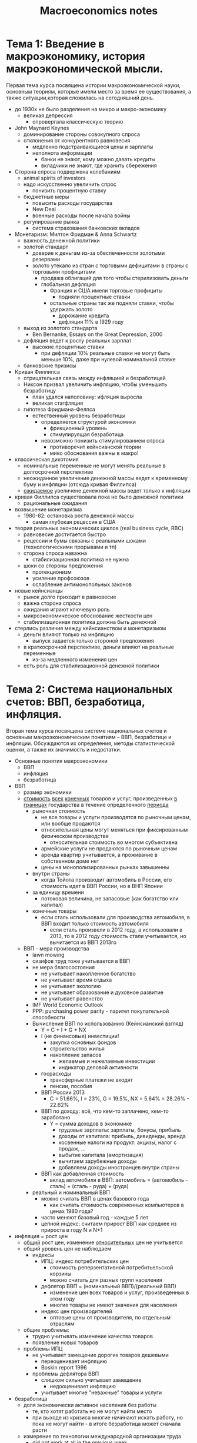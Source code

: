 #+TITLE: Macroeconomics notes
:LOGBOOK:
- Note taken on [2018-01-29 Mon 22:15] \\
  ECON 102 at University of Alberta - Andrew Wong
- Note taken on [2018-01-08 Mon 15:37] \\
  По мотивам курса ВШЭ на Coursera (Олег Замулин)
:END:
* Тема 1: Введение в макроэкономику, история макроэкономической мысли.
Первая тема курса посвящена истории макроэкономической науки, основным
теориям, которые имели место за время ее существования, а также
ситуации,которая сложилась на сегодняшний день.

- до 1930х не было разделения на микро и макро-экономику
  - великая депрессия
    - опровергала классическую теорию
- John Maynard Keynes
  - доминирование стороны совокупного спроса
  - отклонения от конкурентного равновесия
    - медленно подстраивающиеся цены и зарплаты
    - неполнота информации
      - банки не знают, кому можно давать кредиты
      - вкладчики не знают, где хранить сбережения
- Сторона спроса подвержена колебаниям
  - animal spirits of investors
  - надо искусственно увеличить спрос
    - понизить процентную ставку
  - бюджетные меры
    - повысить расходы государства
    - New Deal
    - военные расходы после начала войны
  - регулирование рынка
    - система страхования банковских вкладов
- Монетаризм: Милтон Фридман & Anna Schwartz
  - важность денежной политики
  - золотой стандарт
    - доверие к деньгам из-за обеспеченности золотыми резервами
    - золото утекало из стран с торговыми дефицитами в страны с торговыми профицитами
      - продажа облигаций для того чтобы стерилизовать деньги
      - глобальная дефляция
        - Франция и США имели торговые профициты
          - подняли процентные ставки
        - остальные страны так же подняли ставки, чтобы удержать золото
          - дорожание кредита
          - дефляция 11% в ]929 году
  - выход из золотого стандарта
    - Ben Bernanke, Essays on the Great Depression, 2000
  - дефляция ведет к росту реальных зарплат
    - высокие процентные ставки
      - при дефляции 10% реальные ставки не могут быть меньше 10%,
        даже при нулевой номинальной ставке
  - банковские призисы
- Кривая Филлипса
  - отрицательная связь между инфляцией и безработицей
  - Никсон призвал увеличить инфляцию, чтобы уменьшить безработицу
    - план удался наполовину: ифляция выросла
    - великая стагфляция
  - гипотеза Фридмана-Фелпса
    - естественный уровень безработицы
      - определяется структурой экономики
        - фрикционный уровень
        - стимулируящая безработица
      - невозможно понизить стимулированием спроса
        - противоречит кейнсианской теории
        - мико обоснования важны в макро!
- классическая дихотомия
  - номинальные переменные не могут менять реальные в долгосрочной
    перспективе
  - неожиданное увеличение денежной массы ведет к временному буму и
    инфляции (отсюда кривая Филлипса)
  - _ожидаемое_ увеличене денежной массы ведет только к инфляции
- кривая Филлипса существовала пока не было денежной политики
  - рациональные ожидания
- возвышение монетаризма
  - 1980-82: остановка роста денежной массы
    - самая глубокая рецессия в США
- теория реальных экономических циклов (real business cycle, RBC)
  - равновесие достигается быстро
  - рецессии и бумы связаны с реальными шоками (технологическими прорывами и тп)
  - сторона спроса наважна
    - стабилизационная политика не нужна
  - шоки со стороны предложения
    - протекционизм
    - усиление профсоюзов
    - ослабление антимонопольных законов
- новые кейнсианцы
  - рынок долго приходит в равновесие
  - важна сторона спроса
  - ожидания играют ключевую роль
  - микроэкономическое обоснование жесткости цен
  - стабилизационная политика должна быть денежной
- стерлись различия между кейнсианством и монетаризмом
  - деньги влияют только на инфляцию
    - выпуск задается только стороной предложения
  - в краткосрочной перспективе, деньги влияют на реальные переменные
    - из-за медленного изменения цен
  - есть роль для стабилизационной денежной политики
* Тема 2: Система национальных счетов: ВВП, безработица, инфляция.
Вторая тема курса посвящена системе национальных счетов и основным
макроэкономическим понятиям – ВВП, безработице и инфляции. Обсуждаются
их определения, методы статистической оценки, а также их значимость и
недостатки.

- Основные понятия макроэкономики
  - ВВП
  - инфляция
  - безработица
- ВВП
  - размер экономики
  - _стоимость_ _всех_ _конечных_ товаров и услуг, произведенных
    _в границах_ государства в течение определенного _периода_
    - рыночная стоимость
      - не все товары и услуги производятся по рыночным ценам, или
        вообще продаются
      - относительная цены могут меняться при фиксированным физическом производстве
        - относительная стоимость во многом субъективна
      - армейские услуги не продаются по рыночным ценам
      - аренда квартир учитывается, а проживание в собственном доме нет
      - цены на монополизированных рынках завышенны
    - внутри страны
      - когда Тойота производит автомобиль в России, его стоимость
        идет в ВВП России, но в ВНП Японии
    - за единицу времени
      - потоковая величина, не запасовые (как богатство или капитал)
    - конечные товары
      - если сталь использовали для производства автомобиля, в ВВП
        входит только стоимость автомобиля
        - если сталь произвели в 2012 году, а использовали в 2013, то
          в 2012 году стоимость стали учитывается, но вычитается из
          ВВП 2013го
  - ВВП - мера производства
    - lawn mowing
    - сизифов труд тоже учитывается в ВВП
    - не мера благосостояния
      - не учитывает накопленное богатство
      - не учитывает время отдыха
      - не учитывает экологию
      - не учитывает образование и духовное развитие
      - не учитывает равенство
    - IMF World Economic Outlook
    - PPP: purchasing power parity - паритет покупательной способности
    - Вычисление ВВП по использованию (Кейнсианский взгляд)
      - Y = C + I + G + NX
      - I (не финансовые) инвестиции!
        - закупка основных фондов
        - строительство жилья
        - накопление запасов
          - желаемые и нежелаемые инвестиции
          - индикатор деловой активности
      - госрасходы
        - трансферные платежи не входят
        - пенсии, пособия
      - ВВП России 2013
        - C = 51.66%, I = 23%, G = 19.5%, NX = 5.64% = 28.26% - 22.62%
      - ВВП по доходу: всё, что кем-то заплачено, кем-то заработано
        - Y = сумма доходов в экономике
          - трудовые зарплаты: зарплаты, бонусы, прибыль
          - доходы от капитала: прибыль, дивиденды, аренда
          - косвенные налоги на продукт: акцизы, налог с продаж, ...
          - выбытие капитала (амортизация)
          - вычитаем зарубежные доходы
          - добавляем доходы иностранцев внутри страны
      - ВВП как добавленная стоимость
        - вклад автомобиля в ВВП: автомобиль = (автомобиль - сталь) + (сталь - руда) + (руда)
    - реальный и номинальный ВВП
      - можно считать ВВП в ценах базового года
        - как считать стоимость современных компьютеров в ценах 1980 года?
      - часто меняют базовый год - каждые 5 лет
      - цепной индекс: считаем прирост ВВП как среднее из прироста в
        году N и N+1
- инфляция = рост цен
  - _общий_ рост цен, изменение _относительных_ цен не учитывется
  - общий уровень цен не наблюдаем
    - индексы
      - ИПЦ: индекс потребительских цен
        - стоимость реперзентативной потребитьельской корзины
        - можно считать для разных групп населения
      - дефлятор ВВП = (номинальный ВВП)/(реальный ВВП)
        - изменение цен всех товаров и услуг, произведенных в этом году
        - многие товары не имеют значения для населения
      - индекс цен производителей
        - оптовые цены от производителя, по отдельным отраслям
  - общие проблемы:
    - трудно учитывать изменение качества товаров
    - появление новых товаров
  - проблемы ИПЦ
    - не учитывает замещение дорогих товаров дешевыми
      - переоценивает инфляцию
      - Boskin report 1996
    - проблемы дефлятора ВВП
      - слишком сильно учитывает замещение
        - недооценивает инфляцию
      - учитывает многие "неважные" товары и услуги
- безработица
  - доля экономически активное населения без работы
    - те, кто хотят работать но не могут найти место
    - при выходе из кризиса многие начинают искать работу, но пока не
      могут найти - в итоге безработица может сначала расти
  - измерение по технологии международной организации труда
    - did not work at all in the previous week
    - were available to work if they had been offered a job
    - were making efforts to look for a job
  - фрикционная безработица
  - структурная безработица
    - технический прогресс или международная торговля лишает смысла
      целую профессию
  - цикличная безработица
    - возникает во время спада, когда спрос в экономике недостаточен
** Тест 2
- National income is defined as
  - the total income earned by a nation's residents from the
    production of goods and services within the borders of the
    country
- A country reported nominal GDP of $200 billion in 2012 and $180
  billion in 2011 and reported a GDP deflator of 125 in 2012 and 105
  in 2011. What happened to real output and prices from 2011 to 2012?
  - 2012: $200B/125 = $1.6B
  - 2011: $180B/105 = $1.71B, so real output fell
  - (prices in 2012)/(prices in 2011) = 125/105 > 1, so prices rose
- In 2007, Freedonia had a population of 2,700 and real GDP of about
  1,080,000. In 2006 it had a population of 2,500 and real GDP of
  about 1,000,000. What was the approximate growth rate of real GDP
  per person in Freedonia between 2006 and 2007?
  - (1080/27)/(1000/25) = 40/40 = 1, so 0% growth
- Ethel purchased a bag of groceries in 1970 for $8. She purchased the
  same bag of groceries in 2006 for $25. If the price index was 38.8
  and is 180 in 2006, what's the price of a 1970 bag of groceries in
  2006 prices?
  - $8×180/38.8 = 37.11
- If a country reported a nominal GDP of 85 billion in 2007 and 100
  billion in 2006 and reported a GDP deflator of 100 in 2007 and of
  105 in 2006, then from 2006 to 2007 real output
  - output fell from 2006 to 2007:
    - 2007: $85B/100 = $.85B
    - 2006: $100B/105 = $.95B
  - prices: 100/105 < 1, so prices fell
- By itself a reduction in the price of large tractors imported into
  Canada from Russia will
  - will not change either the GDP deflator or the consumer price
    index
- The price index in the first year is 125, in the second year is 150,
  and in the third year is 200. What is the inflation rate between the
  first and second year and between the second and third year?
  - 150/125 = 1.2, 200/150 = 1.3(3)
- Рассмотрим открытую экономику страны A, в которой потребление
  составляет 2/3 от валового внутреннего продукта. Кроме того,
  известно, что инвестиции составляют 1/9 от валового внутреннего
  продукта, а государственные закупки меньше инвестиций на 10 млрд
  долларов. Наконец, также известно, что экспорт превышает импорт на
  25 млрд долларов. На основании приведенных данных рассчитайте объем
  валового внутреннего продукта страны A в млрд долларов.
  - Y = C + G + I + NX = 2Y/3 + (Y/9 - 10) + Y/9 + 25
  - Y/9 = 15
  - Y = 135
- В 2010 году экономически активное население страны A составляло 100
  млн человек, из которых 95 млн имели работу. В течение следующих
  четырех лет состав экономически активного населения покинули 2 млн
  занятых и 1 млн безработных, но, с другой стороны, за этот же период
  состав экономически активного населения пополнили 9.3 млн человек,
  которые получили работу, и 3.7 млн безработных. Определите, на
  сколько процентных пунктов уровень безработицы в 2014 году больше
  аналогичного показателя в 2010 году
  - 2010: (100-95)/100 = 5%
  - 2014: (5 - 1 + 3.7)/(100 - 2 - 1 + 9.3 + 3.7) = 7.7/110 = 7%
  - разница: 7% - 5% = 2%

- Предположим, что совокупный выпуск страны состоит из двух видов
  товаров. На основе приведенной таблицы рассчитайте реальный ВВП (в
  млрд рублей) в 2013 году, считая 2012 год базисным.
  |------------------+----------------+----------------+----------------+----------------|
  |                  | 2012 - товар 1 | 2012 - товар 2 | 2013 - товар 1 | 2013 - товар 2 |
  |------------------+----------------+----------------+----------------+----------------|
  | цена, руб        |             10 |             15 |             12 |             20 |
  | выпуск, млрд. шт |            2.5 |              2 |              3 |              2 |

  - Реальный ВВП в 2013 - это ВВП в ценах 2012 (базисного) года
     =  ₽10 * 3 млрд + ₽15 * 2 млрд = ₽60 млрд
* Тема 3: Равновесие на рынке труда и рынке заемных средств. Общее равновесие.
Третья тема курса посвящена равновесию на рынке труда и рынке заемных
средств, а также понятию общего равновесия. Обсуждается определение
уровня производства в «идеальном» случае, при полном использовании
всех имеющихся ресурсов, а также распределение этого продукта по
экономике.

- моделирование ВВП
  - функция производства Y = A × F(K,L)
    - K капитал (основные фонды)
    - L рабочая сила
    - A общефакторная производительность (уровень технологии)
  - классическое предположение - постоянная отдача от масштаба
    - F(αK,αL) = α F(K,L)
  - уменьшающийся предельный продукт
    - по мере увеличеня количества одного из факторов его предельный
      продукт уменьшается
  - взаимодополняемость факторов
    - увеличение другого фактора увеличивает предельный продукт
  - функция Кобба-Дугласа
    - $Y = A × K^α L^β$
      - для развитых стран, $α = 0.3, β = 0.7$
      - для России, $α = 0.5$
      - коэффициент α - доля доходов капитала в ВВП, β - доля трудовых
        доходов
      - L можно наблюдать из данных
      - K наблюдать сложнее
        - балансовая оценка основных фондов
        - или сумма прошлых инвестиций
      - наблюдаем Y, можем вычислить A для каждого периода времени
- капитал - запасовая переменная
  - накапливается в результате инвестиций
  - выбывает из-за износа (физического и морального)
  - чтобы существенно изменить капитал, нужны годы
    - единственным источником _краткосрочных_ колебаний выпуска может служить L
      - или колебания ее производительности
- рынок L
  - потоковая переменная (человеко-часы)
  - спрос и предложение - функции цены (реальной зарплаты)
    - спрос на рабочую силу (LD, labor demand)
      - MPL должен превышать W/P
        - MPL (marginal product of labor) предельный продукт труда
        - W wage level, P price level
      - чем меньше рыночная зарплата, тем меньше фирмы готовы нанимать
      - изменение зарплаты не влияет на спрос - движение по кривой спроса
      - увеличение спроса - сдвиг кривой вправо
        - например, из-за увеличения A или K
    - предложение рабочей силы
      - максимизирует полезность
        - выбор между больше потреблять и больше отдыхать
      - предельная полезность от отдыха vs от рабочего часа
      - если зарплата вырастает
        - отдых становится дороже
        - с другой стороны, индивид может позволить себе больше отдыхать
        - эмпирически, чем выше зарплата, тем больше предложение труда
  - равновесие на рынке труда
  - жесткие зарплаты - циклическая безработица
- Капитал
  - процесс накопления капитала: ΔK = I - δK
    - δ - норма выбытия (амортизация)
  - надо понять, как определяются инвестиции
  - сбережения S = Y - C - G
  - представим как сумму частных и гос сбережений:
    - S = Y - C - G = (Y - C - T) + (T - G)
      - T = taxes
      - (T - G) = профицит гос бюджета
  - случай закрытой экономики (NX=0): Y = C + I + G ⇒ S = I
    - почему инвестиции равны сбережениям - это ведь решения разных игроков?
    - рынок заемных средств
      - фирмы готовы брать в долг и инвестировать, если предельная
        отдача от капитала MPK больше реальной процентной ставки r
      - если S > I, банки понизят процентные ставки - тогда фирмы
        будут больше занимать, а население меньше депозировать
- общее равновесие
  - национальный доход производится из
    - равновесной рабочей силы L
    - накопденного капитала K
    - уровня технологии A
- распределение дохода
  - трудовые доходы
  - доходы капитала: аренда, лизинг, большая часть бухгалтерской
    прибыли фирмы на конкурентном рынке
  - (сверх-) прибыль монополистических фирм
** Домашнее задание: Тест 3.
- Экономика страны B описывается производственной функцией
  Кобба-Дугласа: $Y = AK^{\alpha}L^{1-\alpha}$. Параметр общефакторной
  производительности равен $2.5$. Доля дохода капитала в ВВП
  составляет $0.5$. Функция спроса на рынке труда имеет вид
  $L^D=500-10w$, функция предложения труда – $L^S=10w+300$ ($w$ –
  реальная заработная плата). Запас капитала в экономике составляет
  $100$. Рассчитайте национальный доход экономики страны B.
  - L = 10w + 300 = 500 - 10w
    - w = 10
    - L = 400
  - \alpha = 1/2
  - Y = (5/2) × (100 × 400)^(1/2) = 500
* Тема 4: Экономический рост.
Четвертая тема курса посвящена тенденции экономик расти в течение
десятилетий и веков. Обсуждается механизм экономического роста
посредством накопления физического капитала и технического прогресса,
а также институциональные условия, необходимые для устойчивого роста.

- ВВП производится из ресурсов, с учетом уровня технологии
- чтобы ВВП рос, нужно, чтобы расли K, L, A
- почему растет рабочая сила?
  - растет по естественным причинам - растет население
    - квалификация труда учитывается как человеческий капитал (K) или
      технология (A)
    - L на человека не изменялся последние 100 лет
  - страны с быстрым ростом населения растут медленно
    - скорее, обратная зависимость: в бедных странах большие семьи -
      пенсионная система
- рост K: модель роста Солоу (Solow)
  - богатые страны богаты потому, что больше инвестируют?
    - как этого добиться?
  - пока капитала мало, свободной рабочей силы много, производство растет
  - выбытие капитала растет пропорционально количеству, а его средняя
    производительность падает (уменьшающийся MPK)
  - предположим, что K растет, а L - нет, и технического прогресса
    тоже нет
    - Y = F(K) = C + I
    - сберегаем и инвестируем долю s: I = s × F(K)
    - капитал выбывает со скоростью δ
    - динамика капитала ΔK = I - δK = s × F(K) - δK
      - F''(K) < 0
      - фазовая диаграмма
    - равновесие s × F(K) = δK
      - не оптимум - просто точка, в которой экономика перестает расти
  - азиатское чудо
    - также послевоенная Германия и Япония
    - развивающиеся страна _должна_ расти быстрее чем развитая
- сбережения и рост:
  - норма накопления в большинстве азиатских стран - более 30% ВВП. В
    России - около 20%.
  - новое стационарное состояние будет иметь больший ВВП и больший
    капитал
  - эффект временный
  - догоняющий рост ускоряется
  - больший ВВП не обязательно хорошо
    - для людей важно максимизировать C, а не Y
    - надо найти уровень сбережений, при котором стационарное
      потребление максимально
    - эмпирически, большинство стран сберегают слишком мало
- инвестиции и сбережения делаются разными игроками
- инвестиции делаются, когда это выгодно и безопасно
  - налоговые вычеты
  - устранение бюрократических барьеров
  - развитие инфраструктуры
  - защита прав инвесторов, судебная система
- как сделать так, чтобы люди меньше тратили и больше сберегали
  - устойчивая финансовая система
  - накопительная пенсионная система
  - налогообложение потребления, а не дохода
- технический прогресс. стационарный рост
  - накопление капитала имеет ограниченный эффект на рост
  - технический прогресс позволяет работникам использовать больше
    оборудования
    - больше капитала при той же рабочей силе
    - перепишем модель Солоу: Y = F(K, EL), где E растет
    - стационарный рост: постоянное количество капитала на
      "фактического" работника
    - дополнительные машины позволяют нанять освободившуюся рабочую
      силу
- экономический рост в СССР
  - модель Солоу не требует предположения о рыночной экономике
    - решения об ивестиции могут делаться госпланом
    - модель предписывает эффект от инвестиций, не их причины
  - замедление роста в 1970х (Ofer 1987)
    - рост шел за счет L и K, очень мало за счет E
    - L: закон об обязательной трудовой повинности
      - к 1980-м ресурс иссяк
    - K: инвестиции в среднем 7.3% в год
      - в основном в тяжелую промышленность
      - в основном в новое оборудование, мало в модернизацию старого
    - E: мало стимулов к инновациям
      - мало технологий внедрялось
      - 1985 - ускорение
- недостатки модели Солоу
  - модель не учитывает стимулы
  - что источник роста? почему экономики растут?
  - почему рост есть не везде?
  - институциональная экономика
  - стимулы в развитых странах: почему растет E?
    - производители стараются сделать производство более эффективным
    - работники пытаются научится работать лучше
    - проблема безбилетника
      - патентование
      - авторские права
    - гос финансирование науки и инноваций?
      - аргумент в пользу плановой экономики
  - стимулы в развивающихся странах: инновации или имитация?
    - развивающиеся страны еще не используют все технологии
      - имеет смысл учиться у других
      - покупать лицензии, обучение, прямые иностранные инвестиции
    - промышленный шпионаж, пиратское ПО
** Тест 4
- Inward-oriented policies
  - in some ways are like prohibiting the use of certain technologies
- If a country's saving rate increases, in the long run
  - neither productivity growth nor income growth increase
- Suppose that there are diminishing returns to capital. Suppose also
  that two countries are the same except one has less capital and so
  less real GDP per person than the other. Finally, suppose that the
  saving rate in both countries increases from 5 percent to 6
  percent. Over the next ten years we would expect that
  - the country with less capital will grow faster
* Тема 5: Международная макроэкономика: торговля, потоки капитала, обменные курсы.
Пятая тема курса посвящена основным понятиям международной
макроэкономики: торговле, потокам капитала и обменным
курсам. Обсуждаются макроэкономические аспекты международной торговли
и потоков капитала, а также базовые причины изменений обменных курсов.

- открытая экономика
- NX > 0: страна произвела: но не приобрела
  - NX = balance of trade
    - NX < 0: trade deficit
    - NX > 0: trade surplus
- с другой стороны, то, что страна заработала, но не потратила,
  она должна дать в долг за рубеж
- торговые дефициты и движение капиталов - две стороны одной медали
- торговля в пространстве и времени
  - в пространстве: каждая страна продает то, в чем у нее есть
    сравнительное преимущество
  - во времени: потребление (инвестиции) сегодня важнее, чем
    утраченное потребление (инвестиции) завтра
    - NX = S - I
      - чтобы купить что-либо, надо либо продать что-либо, или занять
        за рубежом
    - платежный баланс
      - счет текущих операций
        - NX + дивиденды от капитала за рубежом
      - счет движения капитала
        - все иностранные инвестиции и займы
          - прямые инвестиции (FDI, foreign direct investment) или займы
          - портфельные инвестиции (FPI, foreign portfolio investment)
    - профицит по текущему счету означает отток капитала
      - NCO, net capital outflow
      - balance-of-payments identity: NX = NCO
      - страна не может одновременно быть чистым экспортером товаров и
        чистым импортером капитала
  - глобальный дисбаланс 2000х
    - развитые страны (США) имеют очень малые или отрицательные сбережения
      - NX = S - I < 0
    - Азиатские страны и Россия дают в долг!
    - центробанки скупают валютную выручку и покупают на нее
      американские облигации
  - как достигается равновесие?
    - номинальный курс e - цена одной валюты в другой
      - цена доллара в рублях
    - реальный обменный курс $ε = e \frac{P}{P^*}$
      - P^* - уровень цен за рубежом, P - домашний уровень цен
    - реальный эффективный обменный курс
      - относительно корзины валют торговых партнеров
- реальный курс и платежный баланс
  - сторона спроса: если ε падает, то домашние товары становятся более
    дешевыми
    - вырастает экспорт и падает импорт
      - $\frac{d\,NX}{d ε} < 0$
        - это только сторона спроса!
          - девальвация сама по себе не обязательно ведет к росту!
  - сторона предложения
    - NX = S - I
      - реальный курс подстраивается так, чтобы привести к равенству
- модель "малой" открытой экономики
  - цены и процентные ставки определяются на мировом рынке
  - совершенная мобильность капитала
    - реальная ожидаемая кредитная ставка $r^*$ единая во всем мире
  - потребление C задано
    - $S = Y - C - G$ не зависят от $r$
  - I = I(r)
    - реальная ставка r теперь мировая, определяется мировыми
      сбережениями и инвестициями
  - NX определяются только нашим желанием сберегать и
    инвестировать
  - Выпуск: Y = A × F(K,L)
    - Предположим, что потребление C задано и не зависит от $r^*$
    - Спрос на инвестиции определяется (мировой)
      реальной процентной ставкой: I=I(r)
    - Определяем NX от r:
      #+BEGIN_SRC latex :file /tmp/ggg.pdf :packages '(("" "tikz")) :results raw
        \usetikzlibrary{decorations.pathreplacing}
        \begin{tikzpicture}[
            scale=5,
            axis/.style={very thick, ->, >=stealth'},
            important line/.style={thick},
            dashed line/.style={dashed, thin},
            pile/.style={thick, ->, >=stealth', shorten <=2pt, shorten
            >=2pt},
            every node/.style={color=black}
            ]
            % axes
            \draw[axis] (-0.1,0)  -- (1.1,0) node(xline)[right]
                {$I,S$};
            \draw[axis] (0,-0.1) -- (0,1.1) node(yline)[above] {$r$};
            % Lines
            \draw[important line] (.75,0.0) coordinate (A)
                               -- (.75,.85) coordinate (B)
                  node[centre, text width=8em] {$S=Y-(C+G)$};
            \draw[important line] (.05,.85) coordinate (C)
                               -- (.95,.05) coordinate (D)
                  node[right, text width=5em] {$I(r)$};
            \draw[dashed line]     (0,.6)   coordinate (E)
                                -- (1.,0.6) coordinate (F)
                  node[above, text width=5em] {$r^*$};
            % Intersection of lines
            \fill[red] (intersection cs:
               first line={(A) -- (B)},
               second line={(C) -- (D)}) coordinate (G) circle (.4pt)
               node[right,] {$r_{\rm closed}$};
            \fill[blue] (intersection cs:
               first line={(E) -- (F)},
               second line={(C) -- (D)}) coordinate (K) circle (0.3pt)
               node[above,] {$I(r^*)$};
            \fill[blue] (intersection cs:
               first line={(E) -- (F)},
               second line={(A) -- (B)}) coordinate (L) circle (0.3pt)
               node[below,] {$$};
            \draw [decorate, decoration={brace}, yshift=4ex] (K) --  node [above,] {NX} (L);
        \end{tikzpicture}
      #+END_SRC

      #+RESULTS:
      [[file:/tmp/ggg.pdf]]
    - добавим сторону спроса: $NX = NX(ε) = S - I(r^*) = A × F(K,L) - (C + G + I(r^*))$
      - ε - это относительная цена товаров, и является результатом
        равновесия
        - фундаментальный реальный курс - долгосрочное равновесие
      - график ε vs NX
        - чистый экспорт определяется S и I - кривая определяется
          предпочтениями экспорта/импорта
        - реальный курс подстраивается так, чтобы именно столько
          импортировать и экспортировать
    - Пример: увеличение оптимизма
      - предположим, что I увеличивается (отдача от капитала больше)
      - порождает спрос на рубли (в реальных величинах, растет спрос
        на товары и L)
        - растёт реальный курс ε
        - импорт растет, экспорт падает: NX ↘
        - отток капитала S-I и чистый экспорт NX оба упали
        - на графике: I(r) сдвигается вправо, ε растет
    - Пример: глобальный дисбаланс между США и Азией
      - У США S мал, I большой
      - ограничивают предложение долларов на мировом рынке
        - американские товары дорогие
        - Из S-I < 0 следует NX < 0, и ε растёт
    - график реального курса и текущего счета США
** Тест 5
- Across countries, investment and growth rates are
  - positively related
- Производственная функция экономики задается как F(K,L)=K⋅L, а выпуск
  определяется как Y=AF(K,L). Запас капитала в экономике равен 40,
  рабочая сила равна 25, параметр общефакторной производительности
  равен 2. Также известно, что объем совокупного потребления
  составляет 1300, а государственные закупки – 300. Уравнение спроса
  на инвестиции имеет вид I=500−25r∗ (ставка r∗ измеряется в
  процентных пунктах). При какой мировой процентной ставке r∗ чистый
  экспорт данной страны будет равен 50?
  - S = Y - (C + G) = I + NX = NX + 500 - 25r
    ∴ r = 20 + (NX + C + G - Y)/25 = 20 + ( NX + C + G - A✕K✕L )/25 = 6
- Если национальные сбережения страны составляют 10 трлн рублей,
  инвестиции – 7 трлн рублей, а государственные закупки – 4 трлн
  рублей, то какие из нижеприведенных утверждений верны?
  - NX = S - I = 10 - 7 = 3
  - Y = C + G + NX + I, so Y - C = G + NX + I = G + S = 4 + 10 = 14
- Известно, что величина экспорта страны составляет 12 трлн рублей, а
  импорта – 8 трлн рублей. Кроме того, дивиденды от капитала за
  рубежом равны 0. Какой из нижеперечисленных вариантов верно
  характеризует состояние счета движения капитала данной страны?
  - CF + NX = 0, so CF = - (12-8) = -4
- В каких из перечисленных случаев российские товары становятся
  относительно дороже американских товаров?
  - напоминание: $ε = e \frac{P}{P^*}$
  - Уровень цен в России и номинальный курс увеличиваются на 50%, а
    уровень цен в США остается на неизменном уровне.
  - Уровень цен в России растет, а номинальный курс и уровень цен в
    США остаются неизменными.
  - Уровень цен в США падает, а уровень цен в России возрастает при
    неизменном значении номинального курса.
- На каком графике изображены последствия увеличения
  производительности капитала?
* Тема 6: Финансовые рынки.
Шестая тема курса посвящена финансовым рынкам. Обсуждается, как должна
работать финансовая система, и почему она может давать сбои.

- роль финансовых рынков
  - сбережения превращаются в инвестиции
  - финансовая система направляет средства между S и I
    - просчеты финансовой системы - одна их главных причин
      экономических кризисов
- механизмы финансирования инвестиций
  - реинвестирование доходов
  - кредиты и займы
    - банк выступает как финансовый посредник
      - принимает сбережения у граждан и дает в долг фирмам
      - работа банка - определить, кому можно давать в долг, а кому
        нет
    - выпуск облигаций
      - нет посредников
        - кредит получается дешевле
      - доступно только крупным фирмам
  - эмиссионное финансирование
    - АО: выпуск акций и продажа на открытом рынке
    - покупатели акций становятся совладельцами
    - доля существующих акционеров размывается
- акции торгуются на фондовой бирже
  - В России - ММВБ, московская международная валютная биржа
  - сигнальная роль цен на акции
  - условие отсутствия арбитража: $q_{t+1}-q_t + d_{t+1} = r q_t$
    - q_t - цена акции в момент t, d_t - дивиденд по акции, r -
      процентная ставка
    - ожидаемая доходность по акции должна равняться процентной ставке
    - $q_t =  \frac{q_{t+1} + d_{t+1}}{1+r}$
      - приведенная стоимость будущей цены акции и дивиденда
      - дисконтированные будущие доходы
    - $q_t = \lim_{k\to\infty} \frac{q_{t+k}}{(1+r)^k}
             \ + \sum_{k=0}^\infty \frac{d_{t+k}}{(1+r)^k}$
      - $\lim_{k\to\infty} \frac{q_{t+k}}{(1+r)^k}$ называется пузырём
      - $\sum_{k=0}^\infty \frac{d_{t+k}}{(1+r)^k}$ - фундаментальная
        стоимость акции
    - теорема Модильяни-Миллера: приведенная стоимомть дивидендов
      равна приведенной стоимости прибылей
- Q-терия Тобина (James Tobin)
  - фирма инвестирует, если ее рыночная стоимость выше
    восстановительной стоимости ее физических мощностей
  - Q := capitalization / (стоимость физических активов) >1
  - сигнальная роль цен акций: выгодно инвестировать в дорогие активы
- пузыри
  - рост цены на ожиданиях
  - $q_t = \sum_{s=1}^\infty \frac{1}{(1+r)^s} d_{t+s} + B_t$
  - пузырь $B_t$ - цена, отражающая ожидание роста цены со скоростью r
    - цена может быть любой - сигнальная функция цены исчезает
  - ложный сигнал инвесторам
    - инвестиции идут не туда, куда надо
    - рецессия после краха
    - финансовая система не выполняет свою фундаментальную функцию
- искаженные стимулы
  - крах 2008
    - секьюритизация
    - банки перестали кредитовать экономику, падение производства
    - упал спрос на товары
- инвестиции в плановой экономике
  - инвестиции шли не в рентабельные отрасли, а по идеологическим и
    политическим мотивам
    - тяжелая промышленность, ВПК
  - банкротство системы в конце 1980х
** Тест 6.
- 1 + x + x^2 + ... = S
  - x + x^2 + ... = Sx
  - (1-(1/(1+r))S = 1
  - S = 1+1/r
- Рассмотрим компанию «Final Exam Ltd.», которая функционирует на
  бесконечном временном горизонте. Известно, что по каждой акции
  данной компании в каждый период времени выплачивается фиксированный
  дивиденд в размере $7.5, а ставка процента постоянна и находится на
  уровне 15%. Кроме того, известно, что пузырь в цене акции «Final
  Exam Ltd.» отсутствует. Совокупное число выпущенных акций компании
  «Final Exam Ltd.» составляет 1000. Кроме того, восстановительная
  стоимость «Final Exam Ltd.» равна $40000. Чему равен показатель Q
  Тобина?
  - $7.5\sum_{k=1}^{\infty}\frac{1}{1.15^k}×1000 = \$50k$
  - Q = \frac{50}{40} = 1.25

